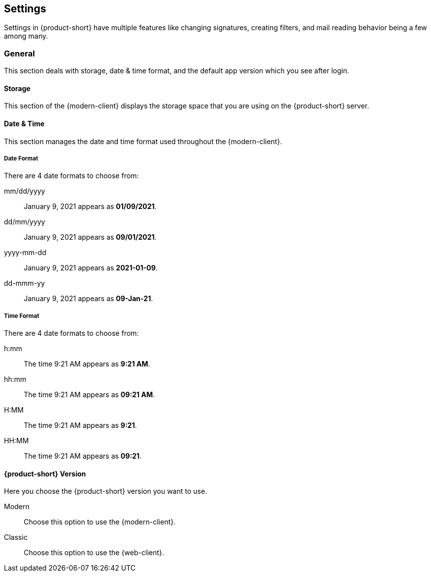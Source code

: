 == Settings
Settings in {product-short} have multiple features like changing signatures, creating filters, and mail reading behavior being a few among many.

=== General
This section deals with storage, date & time format, and the default app version which you see after login.

==== Storage
This section of the {modern-client} displays the storage space that you are using on the {product-short} server.

==== Date & Time
This section manages the date and time format used throughout the {modern-client}.

===== Date Format
There are 4 date formats to choose from:

mm/dd/yyyy:: January 9, 2021 appears as *01/09/2021*.
dd/mm/yyyy:: January 9, 2021 appears as *09/01/2021*.
yyyy-mm-dd:: January 9, 2021 appears as *2021-01-09*.
dd-mmm-yy:: January 9, 2021 appears as *09-Jan-21*.

===== Time Format
There are 4 date formats to choose from:

h:mm:: The time 9:21 AM appears as *9:21 AM*.
hh:mm:: The time 9:21 AM appears as *09:21 AM*.
H:MM:: The time 9:21 AM appears as *9:21*.
HH:MM:: The time 9:21 AM appears as *09:21*.

==== {product-short} Version
Here you choose the {product-short} version you want to use.

Modern:: Choose this option to use the {modern-client}.
Classic:: Choose this option to use the {web-client}.